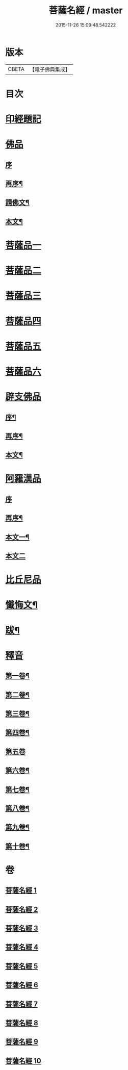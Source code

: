 #+TITLE: 菩薩名經 / master
#+DATE: 2015-11-26 15:09:48.542222
* 版本
 |     CBETA|【電子佛典集成】|

* 目次
* [[file:KR6i0029_001.txt::001-0111a1][印經題記]]
* [[file:KR6i0029_001.txt::001-0111a5][佛品]]
** [[file:KR6i0029_001.txt::001-0111a5][序]]
** [[file:KR6i0029_001.txt::001-0111a18][再序¶]]
** [[file:KR6i0029_001.txt::0111c3][請佛文¶]]
** [[file:KR6i0029_001.txt::0112a4][本文¶]]
* [[file:KR6i0029_002.txt::002-0117a1][菩薩品一]]
* [[file:KR6i0029_003.txt::003-0122a1][菩薩品二]]
* [[file:KR6i0029_004.txt::004-0127a1][菩薩品三]]
* [[file:KR6i0029_005.txt::005-0132a1][菩薩品四]]
* [[file:KR6i0029_006.txt::006-0137a1][菩薩品五]]
* [[file:KR6i0029_007.txt::007-0143a1][菩薩品六]]
* [[file:KR6i0029_007.txt::0146a1][辟支佛品]]
** [[file:KR6i0029_007.txt::0146a2][序¶]]
** [[file:KR6i0029_007.txt::0146a14][再序¶]]
** [[file:KR6i0029_007.txt::0146b2][本文¶]]
* [[file:KR6i0029_008.txt::008-0148a1][阿羅漢品]]
** [[file:KR6i0029_008.txt::008-0148a1][序]]
** [[file:KR6i0029_008.txt::008-0148a14][再序¶]]
** [[file:KR6i0029_008.txt::0148b7][本文一¶]]
** [[file:KR6i0029_009.txt::009-0153a1][本文二]]
* [[file:KR6i0029_010.txt::010-0158a1][比丘尼品]]
* [[file:KR6i0029_010.txt::0159b20][懺悔文¶]]
* [[file:KR6i0029_010.txt::0160a2][跋¶]]
* [[file:KR6i0029_010.txt::0160a16][釋音]]
** [[file:KR6i0029_010.txt::0160a17][第一卷¶]]
** [[file:KR6i0029_010.txt::0160a19][第二卷¶]]
** [[file:KR6i0029_010.txt::0160a21][第三卷¶]]
** [[file:KR6i0029_010.txt::0160a23][第四卷¶]]
** [[file:KR6i0029_010.txt::0160a24][第五卷]]
** [[file:KR6i0029_010.txt::0160b3][第六卷¶]]
** [[file:KR6i0029_010.txt::0160b5][第七卷¶]]
** [[file:KR6i0029_010.txt::0160b7][第八卷¶]]
** [[file:KR6i0029_010.txt::0160b9][第九卷¶]]
** [[file:KR6i0029_010.txt::0160b11][第十卷¶]]
* 卷
** [[file:KR6i0029_001.txt][菩薩名經 1]]
** [[file:KR6i0029_002.txt][菩薩名經 2]]
** [[file:KR6i0029_003.txt][菩薩名經 3]]
** [[file:KR6i0029_004.txt][菩薩名經 4]]
** [[file:KR6i0029_005.txt][菩薩名經 5]]
** [[file:KR6i0029_006.txt][菩薩名經 6]]
** [[file:KR6i0029_007.txt][菩薩名經 7]]
** [[file:KR6i0029_008.txt][菩薩名經 8]]
** [[file:KR6i0029_009.txt][菩薩名經 9]]
** [[file:KR6i0029_010.txt][菩薩名經 10]]
